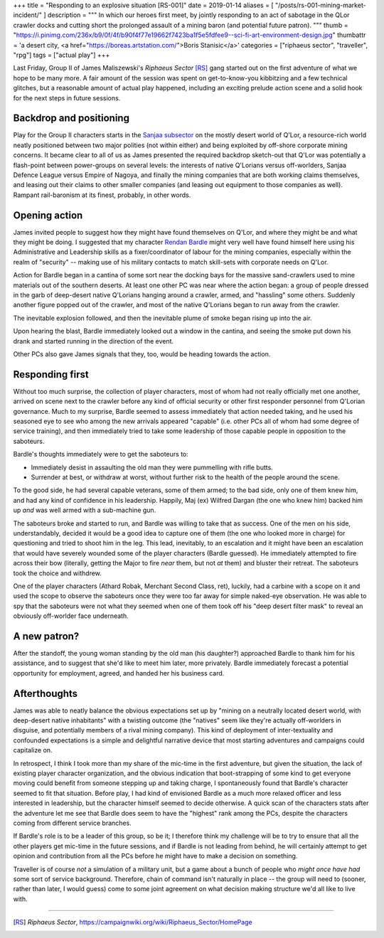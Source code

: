 +++
title = "Responding to an explosive situation [RS-001]"
date = 2019-01-14
aliases = [ "/posts/rs-001-mining-market-incident/" ]
description = """
In which our heroes first meet, by jointly responding to an act of sabotage in
the QLor crawler docks and cutting short the prolonged assault of a mining
baron (and potential future patron).
"""
thumb = "https://i.pinimg.com/236x/b9/0f/4f/b90f4f77e19662f7423ba1f5e5fdfee9--sci-fi-art-environment-design.jpg"
thumbattr = 'a desert city, <a href="https://boreas.artstation.com/">Boris Stanisic</a>'
categories = ["riphaeus sector", "traveller", "rpg"]
tags = ["actual play"]
+++

Last Friday, Group II of James Maliszewski's *Riphaeus Sector* [RS]_ gang
started out on the first adventure of what we hope to be many more. A fair
amount of the session was spent on get-to-know-you kibbitzing and a few
technical glitches, but a reasonable amount of actual play happened, including
an exciting prelude action scene and a solid hook for the next steps in future
sessions.

Backdrop and positioning
------------------------
Play for the Group II characters starts in the `Sanjaa subsector
<https://campaignwiki.org/wiki/Riphaeus_Sector/Sanjaa>`_ on the mostly desert
world of Q'Lor, a resource-rich world neatly positioned between two major
polities (not within either) and being exploited by off-shore corporate mining
concerns. It became clear to all of us as James presented the required backdrop
sketch-out that Q'Lor was potentially a flash-point between power-groups on
several levels: the interests of native Q'Lorians versus off-worlders, Sanjaa
Defence League versus Empire of Nagoya, and finally the mining companies that
are both working claims themselves, and leasing out their claims to other
smaller companies (and leasing out equipment to those companies as
well). Rampant rail-baronism at its finest, probably, in other words.

Opening action
--------------
James invited people to suggest how they might have found themselves on Q'Lor,
and where they might be and what they might be doing. I suggested that
my character `Rendan Bardle </posts/rendan-bardle/>`_ might very well have
found himself here using his Administrative and Leadership skills as a
fixer/coordinator of labour for the mining companies, especially within the
realm of "security" -- making use of his military contacts to match skill-sets
with corporate needs on Q'Lor.

Action for Bardle began in a cantina of some sort near the docking bays for the
massive sand-crawlers used to mine materials out of the southern deserts. At
least one other PC was near where the action began: a group of people dressed
in the garb of deep-desert native Q'Lorians hanging around a crawler, armed,
and "hassling" some others. Suddenly another figure popped out of the crawler,
and most of the native Q'Lorians began to run away from the crawler.

The inevitable explosion followed, and then the inevitable plume of smoke began
rising up into the air.

Upon hearing the blast, Bardle immediately looked out a window in the cantina,
and seeing the smoke put down his drank and started running in the direction of
the event.

Other PCs also gave James signals that they, too, would be heading towards the
action.

Responding first
----------------
Without too much surprise, the collection of player characters, most of whom
had not really officially met one another, arrived on scene next to the crawler
before any kind of official security or other first responder personnel from
Q'Lorian governance. Much to my surprise, Bardle seemed to assess immediately
that action needed taking, and he used his seasoned eye to see who among the
new arrivals appeared "capable" (i.e. other PCs all of whom had some degree of
service training), and then immediately tried to take some leadership of those
capable people in opposition to the saboteurs.

Bardle's thoughts immediately were to get the saboteurs to:

- Immediately desist in assaulting the old man they were pummelling with rifle
  butts.

- Surrender at best, or withdraw at worst, without further risk to the health
  of the people around the scene.

To the good side, he had several capable veterans, some of them armed; to the
bad side, only one of them knew him, and had any kind of confidence in his
leadership. Happily, Maj (ex) Wilfred Dargan (the one who knew him) backed him
up *and* was well armed with a sub-machine gun.

The saboteurs broke and started to run, and Bardle was willing to take that as
success. One of the men on his side, understandably, decided it would be a good
idea to capture one of them (the one who looked more in charge) for questioning
and tried to shoot him in the leg. This lead, inevitably, to an escalation and
it might have been an escalation that would have severely wounded some of the
player characters (Bardle guessed). He immediately attempted to fire across
their bow (literally, getting the Major to fire *near* them, but not *at* them)
and bluster their retreat. The saboteurs took the choice and withdrew.

One of the player characters (Athard Robak, Merchant Second Class, ret),
luckily, had a carbine with a scope on it and used the scope to observe the
saboteurs once they were too far away for simple naked-eye observation. He was
able to spy that the saboteurs were not what they seemed when one of them took
off his "deep desert filter mask" to reveal an obviously off-worlder face
underneath.

A new patron?
-------------
After the standoff, the young woman standing by the old man (his daughter?)
approached Bardle to thank him for his assistance, and to suggest that she'd
like to meet him later, more privately. Bardle immediately forecast a potential
opportunity for employment, agreed, and handed her his business card.

Afterthoughts
-------------
James was able to neatly balance the obvious expectations set up by "mining
on a neutrally located desert world, with deep-desert native inhabitants" with
a twisting outcome (the "natives" seem like they're actually off-worlders in
disguise, and potentially members of a rival mining company). This kind of
deployment of inter-textuality and confounded expectations is a simple and
delightful narrative device that most starting adventures and campaigns could
capitalize on.

In retrospect, I think I took more than my share of the mic-time in the first
adventure, but given the situation, the lack of existing player character
organization, and the obvious indication that boot-strapping of some kind to
get everyone moving could benefit from someone stepping up and taking charge, I
spontaneously found that Bardle's character seemed to fit that
situation. Before play, I had kind of envisioned Bardle as a much more relaxed
officer and less interested in leadership, but the character himself seemed to
decide otherwise. A quick scan of the characters stats after the adventure let
me see that Bardle does seem to have the "highest" rank among the PCs, despite
the characters coming from different service branches.

If Bardle's role is to be a leader of this group, so be it; I therefore think
my challenge will be to try to ensure that all the other players get mic-time
in the future sessions, and if Bardle is not leading from behind, he will
certainly attempt to get opinion and contribution from all the PCs before he
might have to make a decision on something.

Traveller is of course *not* a simulation of a military unit, but a game about
a bunch of people who *might once have had* some sort of service
background. Therefore, chain of command isn't naturally in place -- the group
will need to (sooner, rather than later, I would guess) come to some joint
agreement on what decision making structure we'd all like to live with.

....

.. |br| raw:: html

   <br/>

.. |_| unicode:: 0xA0
   :trim:

.. |__| unicode:: 0xA0 0xA0
   :trim:

.. [RS] :title:`Riphaeus Sector`, https://campaignwiki.org/wiki/Riphaeus_Sector/HomePage
